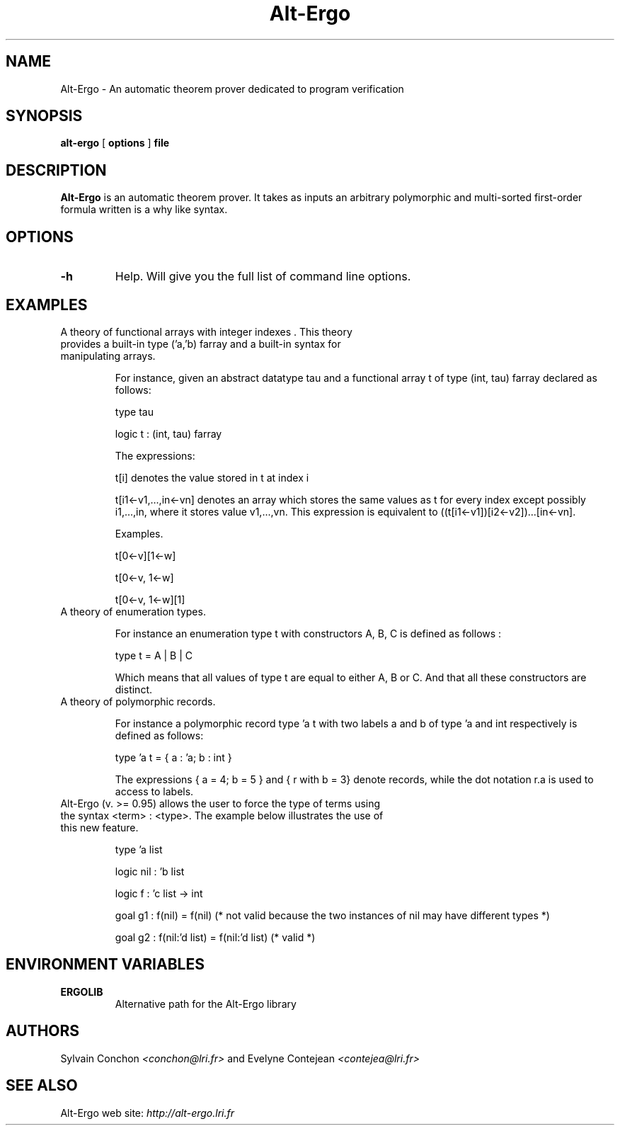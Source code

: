 .TH Alt-Ergo 1 " (C)  2006 -- 2013"

.SH NAME
Alt-Ergo \- An automatic theorem prover dedicated to program
verification


.SH SYNOPSIS
.B alt-ergo
[
.B options
]
.B file


.SH DESCRIPTION

.B Alt-Ergo
is an automatic theorem prover.  It takes as inputs an arbitrary
polymorphic and multi-sorted first-order formula written is a why like
syntax.

.SH OPTIONS

.TP
.B \-h
Help. Will give you the full list of command line options.

.SH EXAMPLES

.TP
A theory of functional arrays with integer indexes . This theory provides a built-in type ('a,'b) farray and a built-in syntax for manipulating arrays.

For instance, given an abstract datatype tau and a functional array t
of type (int, tau) farray declared as follows:

type tau

logic t : (int, tau) farray

The expressions:

t[i] denotes the value stored in t at index i

t[i1<-v1,...,in<-vn] denotes an array which stores the same values as
t for every index except possibly i1,...,in, where it stores value
v1,...,vn. This expression is equivalent to ((t[i1<-v1])[i2<-v2])...[in<-vn].


Examples.

t[0<-v][1<-w]

t[0<-v, 1<-w]

t[0<-v, 1<-w][1]


.TP
A theory of enumeration types.

For instance an enumeration type t with constructors A, B, C is defined as follows :

type t = A | B | C

Which means that all values of type t are equal to either A, B or C. And that all these constructors are distinct.


.TP
A theory of polymorphic records.

For instance a polymorphic record type 'a t with two labels a and b of type 'a and int respectively is defined as follows:

type 'a t = { a : 'a; b : int }

The expressions { a = 4; b = 5 } and { r with b = 3} denote records, while the dot notation r.a is used to access to labels.


.TP
Alt-Ergo (v. >= 0.95) allows the user to force the type of terms using the syntax <term> : <type>. The example below illustrates the use of this new feature.

type 'a list

logic nil : 'b list

logic f : 'c list -> int

goal g1 : f(nil) = f(nil) (* not valid because the two instances of nil may have different types *)

goal g2 : f(nil:'d list) = f(nil:'d list) (* valid *)


.SH ENVIRONMENT VARIABLES

.TP
.B ERGOLIB
Alternative path for the Alt-Ergo library


.SH AUTHORS

Sylvain Conchon
.I <conchon@lri.fr>
and Evelyne Contejean
.I <contejea@lri.fr>


.SH SEE ALSO

Alt-Ergo web site:
.I http://alt-ergo.lri.fr
